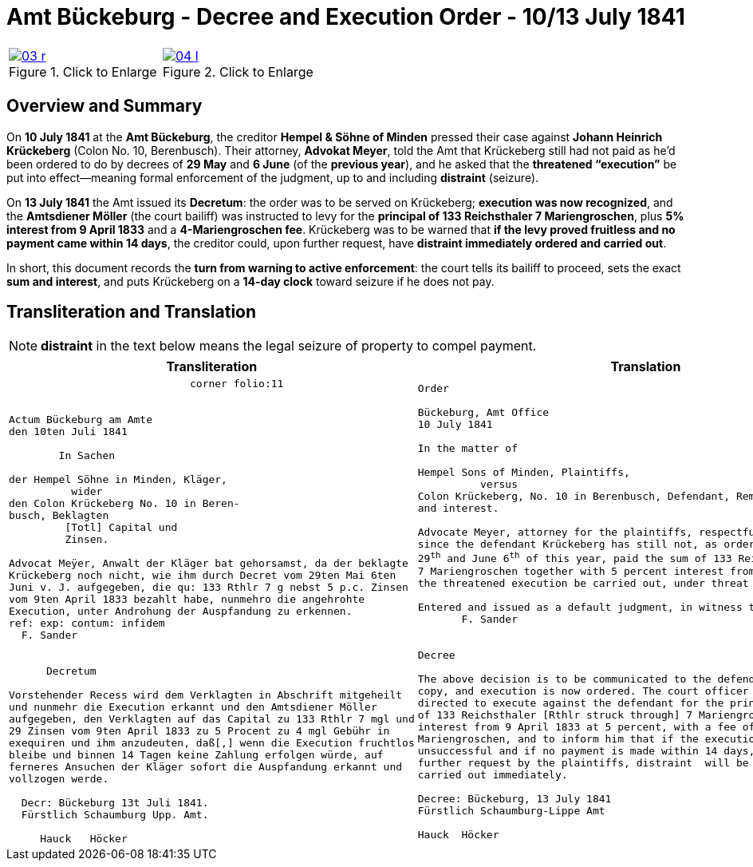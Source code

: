 = Amt Bückeburg - Decree and Execution Order - 10/13 July 1841
:page-role: wide
:doc-id: amt-decree.adoc
:series: NLA BU, K 2, A Nr. 689
:source-images: 03-r.png,04-l.png
:place: Bückeburg
:doc-date: 1841-07-10/1841-07-13
:summary: Court decree ordering execution; bailiff Möller instructed; distraint threatened after 14 days
:related-index: index-row-2


[options="noheader",cols="1a,1a",frame=none,grid=none]
|===
|image::03-r.png[title="Click to Enlarge",link=self]
                                                              
|image::04-l.png[title="Click to Enlarge",link=self]
|===

[role="section-narrow"]
== Overview and Summary

On *10 July 1841* at the *Amt Bückeburg*, the creditor *Hempel & Söhne of Minden* pressed their case against
*Johann Heinrich Krückeberg* (Colon No. 10, Berenbusch). Their attorney, *Advokat Meyer*, told the Amt that
Krückeberg still had not paid as he’d been ordered to do by decrees of *29 May* and *6 June* (of the *previous
year*), and he asked that the *threatened “execution”* be put into effect—meaning formal enforcement of the
judgment, up to and including *distraint* (seizure).

On *13 July 1841* the Amt issued its *Decretum*: the order was to be served on Krückeberg; *execution was now
recognized*, and the *Amtsdiener Möller* (the court bailiff) was instructed to levy for the *principal of 133
Reichsthaler 7 Mariengroschen*, plus *5% interest from 9 April 1833* and a *4-Mariengroschen fee*. Krückeberg
was to be warned that *if the levy proved fruitless and no payment came within 14 days*, the creditor could, upon
further request, have *distraint immediately ordered and carried out*.

In short, this document records the *turn from warning to active enforcement*: the court tells its bailiff to
proceed, sets the exact *sum and interest*, and puts Krückeberg on a *14-day clock* toward seizure if he does
not pay.


== Transliteration and Translation

NOTE: *distraint* in the text below means the legal seizure of property to compel payment.

[cols="1a,1a"]
|===
|Transliteration|Translation

|
[literal,subs="verbatim,quotes"]
....
                             corner folio:11


Actum Bückeburg am Amte
den 10ten Juli 1841

        In Sachen

der Hempel Söhne in Minden, Kläger,
          wider
den Colon Krückeberg No. 10 in Beren-
busch, Beklagten
         [Totl] Capital und
         Zinsen.

Advocat Meÿer, Anwalt der Kläger bat gehorsamst, da der beklagte
Krückeberg noch nicht, wie ihm durch Decret vom 29ten Mai 6ten
Juni v. J. aufgegeben, die qu: 133 Rthlr 7 g nebst 5 p.c. Zinsen
vom 9ten April 1833 bezahlt habe, nunmehro die angehrohte
Execution, unter Androhung der Auspfandung zu erkennen.
ref: exp: contum: infidem
  F. Sander


      Decretum

Vorstehender Recess wird dem Verklagten in Abschrift mitgeheilt
und nunmehr die Execution erkannt und den Amtsdiener Möller
aufgegeben, den Verklagten auf das Capital zu 133 Rthlr 7 mgl und
29 Zinsen vom 9ten April 1833 zu 5 Procent zu 4 mgl Gebühr in
exequiren und ihm anzudeuten, daß[,] wenn die Execution fruchtlos
bleibe und binnen 14 Tagen keine Zahlung erfolgen würde, auf
ferneres Ansuchen der Kläger sofort die Auspfandung erkannt und
vollzogen werde.

  Decr: Bückeburg 13t Juli 1841.
  Fürstlich Schaumburg Upp. Amt.

     Hauck   Höcker
....

|
[verse]
____
Order

Bückeburg, Amt Office
10 July 1841

In the matter of

Hempel Sons of Minden, Plaintiffs,
          versus
Colon Krückeberg, No. 10 in Berenbusch, Defendant, Remaining principal
and interest.

Advocate Meyer, attorney for the plaintiffs, respectfully requests that,
since the defendant Krückeberg has still not, as ordered by decree of May
29^th^ and June 6^th^ of this year, paid the sum of 133 Reichsthaler
7 Mariengroschen together with 5 percent interest from April 9, 1833,
the threatened execution be carried out, under threat of *distraint*.

Entered and issued as a default judgment, in witness thereof.
       F. Sander


Decree

The above decision is to be communicated to the defendant in
copy, and execution is now ordered. The court officer Möller is
directed to execute against the defendant for the principal sum
of 133 Reichsthaler [Rthlr struck through] 7 Mariengroschen and
interest from 9 April 1833 at 5 percent, with a fee of 4
Mariengroschen, and to inform him that if the execution proves
unsuccessful and if no payment is made within 14 days, then upon
further request by the plaintiffs, distraint  will be ordered and
carried out immediately.

Decree: Bückeburg, 13 July 1841
Fürstlich Schaumburg-Lippe Amt

Hauck  Höcker
____
|===
